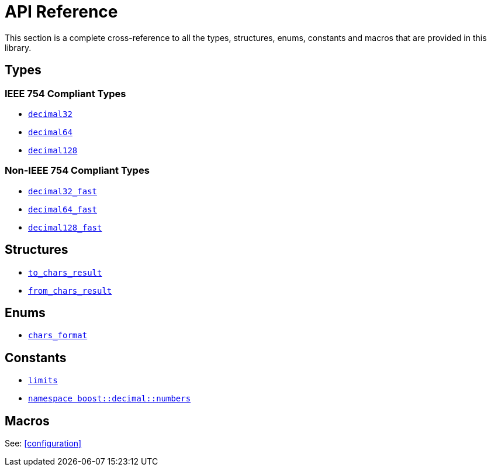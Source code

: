 ////
Copyright 2024 Matt Borland
Distributed under the Boost Software License, Version 1.0.
https://www.boost.org/LICENSE_1_0.txt
////

[#api_reference]
= API Reference
:idprefix: api_ref_

This section is a complete cross-reference to all the types, structures,
enums, constants and macros that are provided in this library.

== Types

=== IEEE 754 Compliant Types

- <<decimal32, `decimal32`>>
- <<decimal64, `decimal64`>>
- <<decimal128, `decimal128`>>

=== Non-IEEE 754 Compliant Types

- <<decimal32_fast, `decimal32_fast`>>
- <<decimal64_fast, `decimal64_fast`>>
- <<decimal128_fast, `decimal128_fast`>>

== Structures

- <<to_chars_result, `to_chars_result`>>
- <<from_chars_result, `from_chars_result`>>

== Enums

- <<chars_format, `chars_format`>>

== Constants

- <<charconv_limits, `limits`>>
- <<numbers, `namespace boost::decimal::numbers`>>

== Macros

See: <<configuration>>
